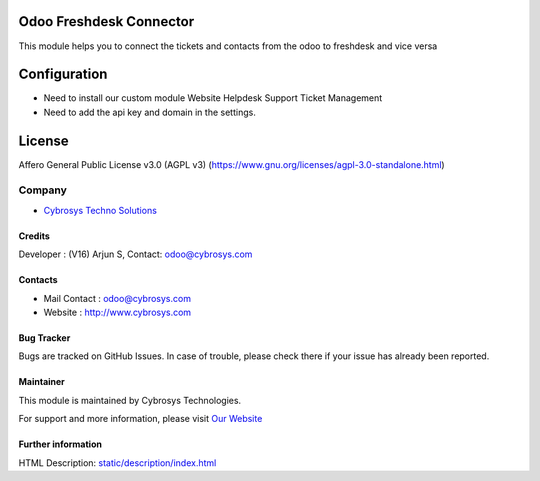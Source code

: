 .. image:: https://img.shields.io/badge/license-AGPL--3-blue.svg
    :target: https://www.gnu.org/licenses/agpl-3.0-standalone.html
    :alt: License: AGPL-3

Odoo Freshdesk Connector
========================
This module helps you to connect the tickets and contacts from the odoo to freshdesk and vice versa

Configuration
=============
* Need to install our custom module Website Helpdesk Support Ticket Management
* Need to add the api key and domain in the settings.

License
=======
Affero General Public License v3.0 (AGPL v3)
(https://www.gnu.org/licenses/agpl-3.0-standalone.html)

Company
-------
*  `Cybrosys Techno Solutions <https://cybrosys.com/>`__

Credits
_______
Developer : (V16) Arjun S, Contact: odoo@cybrosys.com

Contacts
________
* Mail Contact : odoo@cybrosys.com
* Website : http://www.cybrosys.com

Bug Tracker
___________
Bugs are tracked on GitHub Issues. In case of trouble, please check there if your issue has already been reported.

Maintainer
__________
.. image:: https://cybrosys.com/images/logo.png
   :target: https://cybrosys.com
This module is maintained by Cybrosys Technologies.

For support and more information, please visit `Our Website <https://cybrosys.com/>`__

Further information
___________________
HTML Description: `<static/description/index.html>`__
